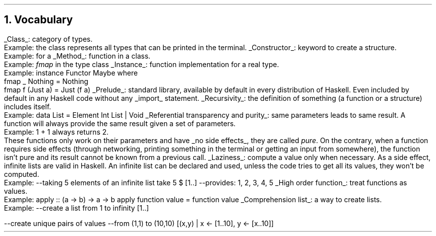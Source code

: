 .NH 1
Vocabulary
.LP

.KS
.BULLET
.UL Class :
category of types.
.br
Example: the class
.MODULE Show
represents all types that can be printed in the terminal.
.KE

.KS
.BULLET
.UL Constructor :
keyword to create a structure.
.br
Example:
.CONSTRUCTOR True
for a
.MODULE Bool.
.KE

.KS
.BULLET
.UL Method :
function in a class.
.br
Example:
.I fmap
in the type class
.MODULE Functor.
.KE

.KS
.BULLET
.UL Instance :
function implementation for a real type.
.br
Example:
.SOURCE Haskell
instance  Functor Maybe  where
  fmap _ Nothing   = Nothing
  fmap f (Just a)  = Just (f a)
.SOURCE
.KE

.KS
.BULLET
.UL Prelude :
standard library, available by default in every distribution of Haskell.
Even included by default in any Haskell code without any
.UL import
statement.
.KE

.KS
.BULLET
.UL Recursivity :
the definition of something (a function or a structure) includes itself.
.br
Example:
.SOURCE Haskell
data List = Element Int List | Void
.SOURCE
.KE

.KS
.BULLET
.UL "Referential transparency and purity" :
same parameters leads to same result.
A function will always provide the same result given a set of parameters.
.br
Example:
.BX "1 + 1"
always returns 2.
.br
These functions only work on their parameters and have
.UL "no side effects" ,
they are called
.I pure .
On the contrary, when a function requires side effects (through networking, printing something in the terminal or getting an input from somewhere), the function isn't pure and its result cannot be known from a previous call.
.KE

.KS
.BULLET
.UL Laziness :
compute a value only when necessary.
As a side effect, infinite lists are valid in Haskell.
An infinite list can be declared and used, unless the code tries to get all its values, they won't be computed.
.br
Example:
.SOURCE Haskell
--taking 5 elements of an infinite list
take 5 $ [1..]
--provides: 1, 2, 3, 4, 5
.SOURCE
.KE

.KS
.BULLET
.UL "High order function" :
treat functions as values.
.br
Example:
.SOURCE Haskell
apply :: (a -> b) -> a -> b
apply function value = function value
.SOURCE
.KE

.KS
.BULLET
.UL "Comprehension list" :
a way to create lists.
.br
Example:
.SOURCE Haskell
--create a list from 1 to infinity
[1..]

--create unique pairs of values
--from (1,1) to (10,10)
[(x,y) | x <- [1..10], y <- [x..10]]
.SOURCE
.KE

.ENDBULLET
